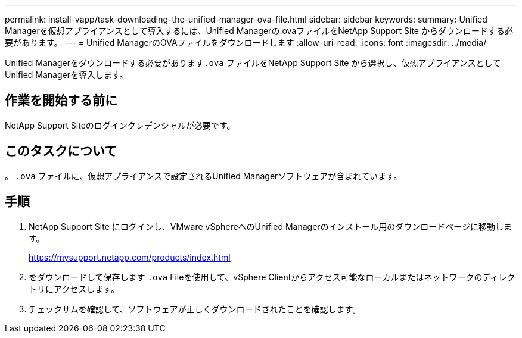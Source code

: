 ---
permalink: install-vapp/task-downloading-the-unified-manager-ova-file.html 
sidebar: sidebar 
keywords:  
summary: Unified Managerを仮想アプライアンスとして導入するには、Unified Managerの.ovaファイルをNetApp Support Site からダウンロードする必要があります。 
---
= Unified ManagerのOVAファイルをダウンロードします
:allow-uri-read: 
:icons: font
:imagesdir: ../media/


[role="lead"]
Unified Managerをダウンロードする必要があります``.ova`` ファイルをNetApp Support Site から選択し、仮想アプライアンスとしてUnified Managerを導入します。



== 作業を開始する前に

NetApp Support Siteのログインクレデンシャルが必要です。



== このタスクについて

。 `.ova` ファイルに、仮想アプライアンスで設定されるUnified Managerソフトウェアが含まれています。



== 手順

. NetApp Support Site にログインし、VMware vSphereへのUnified Managerのインストール用のダウンロードページに移動します。
+
https://mysupport.netapp.com/products/index.html[]

. をダウンロードして保存します `.ova` Fileを使用して、vSphere Clientからアクセス可能なローカルまたはネットワークのディレクトリにアクセスします。
. チェックサムを確認して、ソフトウェアが正しくダウンロードされたことを確認します。

